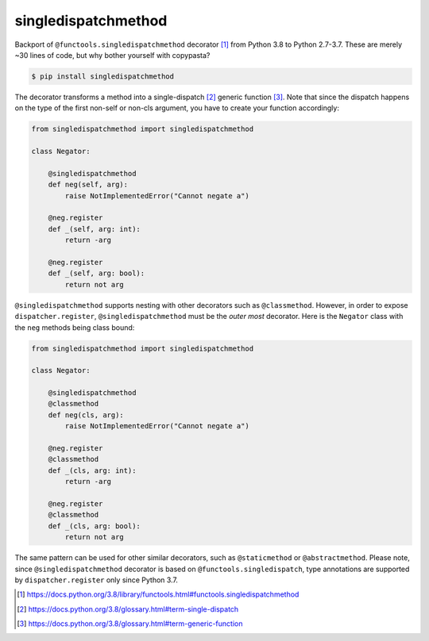singledispatchmethod
====================

Backport of ``@functools.singledispatchmethod`` decorator [1]_ from
Python 3.8 to Python 2.7-3.7. These are merely ~30 lines of code, but
why bother yourself with copypasta?

.. code:: bash

   $ pip install singledispatchmethod

The decorator transforms a method into a single-dispatch [2]_ generic
function [3]_. Note that since the dispatch happens on the type of the
first non-self or non-cls argument, you have to create your function
accordingly:

.. code:: python

    from singledispatchmethod import singledispatchmethod

    class Negator:

        @singledispatchmethod
        def neg(self, arg):
            raise NotImplementedError("Cannot negate a")

        @neg.register
        def _(self, arg: int):
            return -arg

        @neg.register
        def _(self, arg: bool):
            return not arg

``@singledispatchmethod`` supports nesting with other decorators such as
``@classmethod``. However, in order to expose ``dispatcher.register``,
``@singledispatchmethod`` must be the *outer most* decorator. Here is
the ``Negator`` class with the ``neg`` methods being class bound:

.. code:: python

    from singledispatchmethod import singledispatchmethod

    class Negator:

        @singledispatchmethod
        @classmethod
        def neg(cls, arg):
            raise NotImplementedError("Cannot negate a")

        @neg.register
        @classmethod
        def _(cls, arg: int):
            return -arg

        @neg.register
        @classmethod
        def _(cls, arg: bool):
            return not arg

The same pattern can be used for other similar decorators, such as
``@staticmethod`` or ``@abstractmethod``. Please note, since
``@singledispatchmethod`` decorator is based on
``@functools.singledispatch``, type annotations are supported by
``dispatcher.register`` only since Python 3.7.

.. [1] https://docs.python.org/3.8/library/functools.html#functools.singledispatchmethod
.. [2] https://docs.python.org/3.8/glossary.html#term-single-dispatch
.. [3] https://docs.python.org/3.8/glossary.html#term-generic-function
